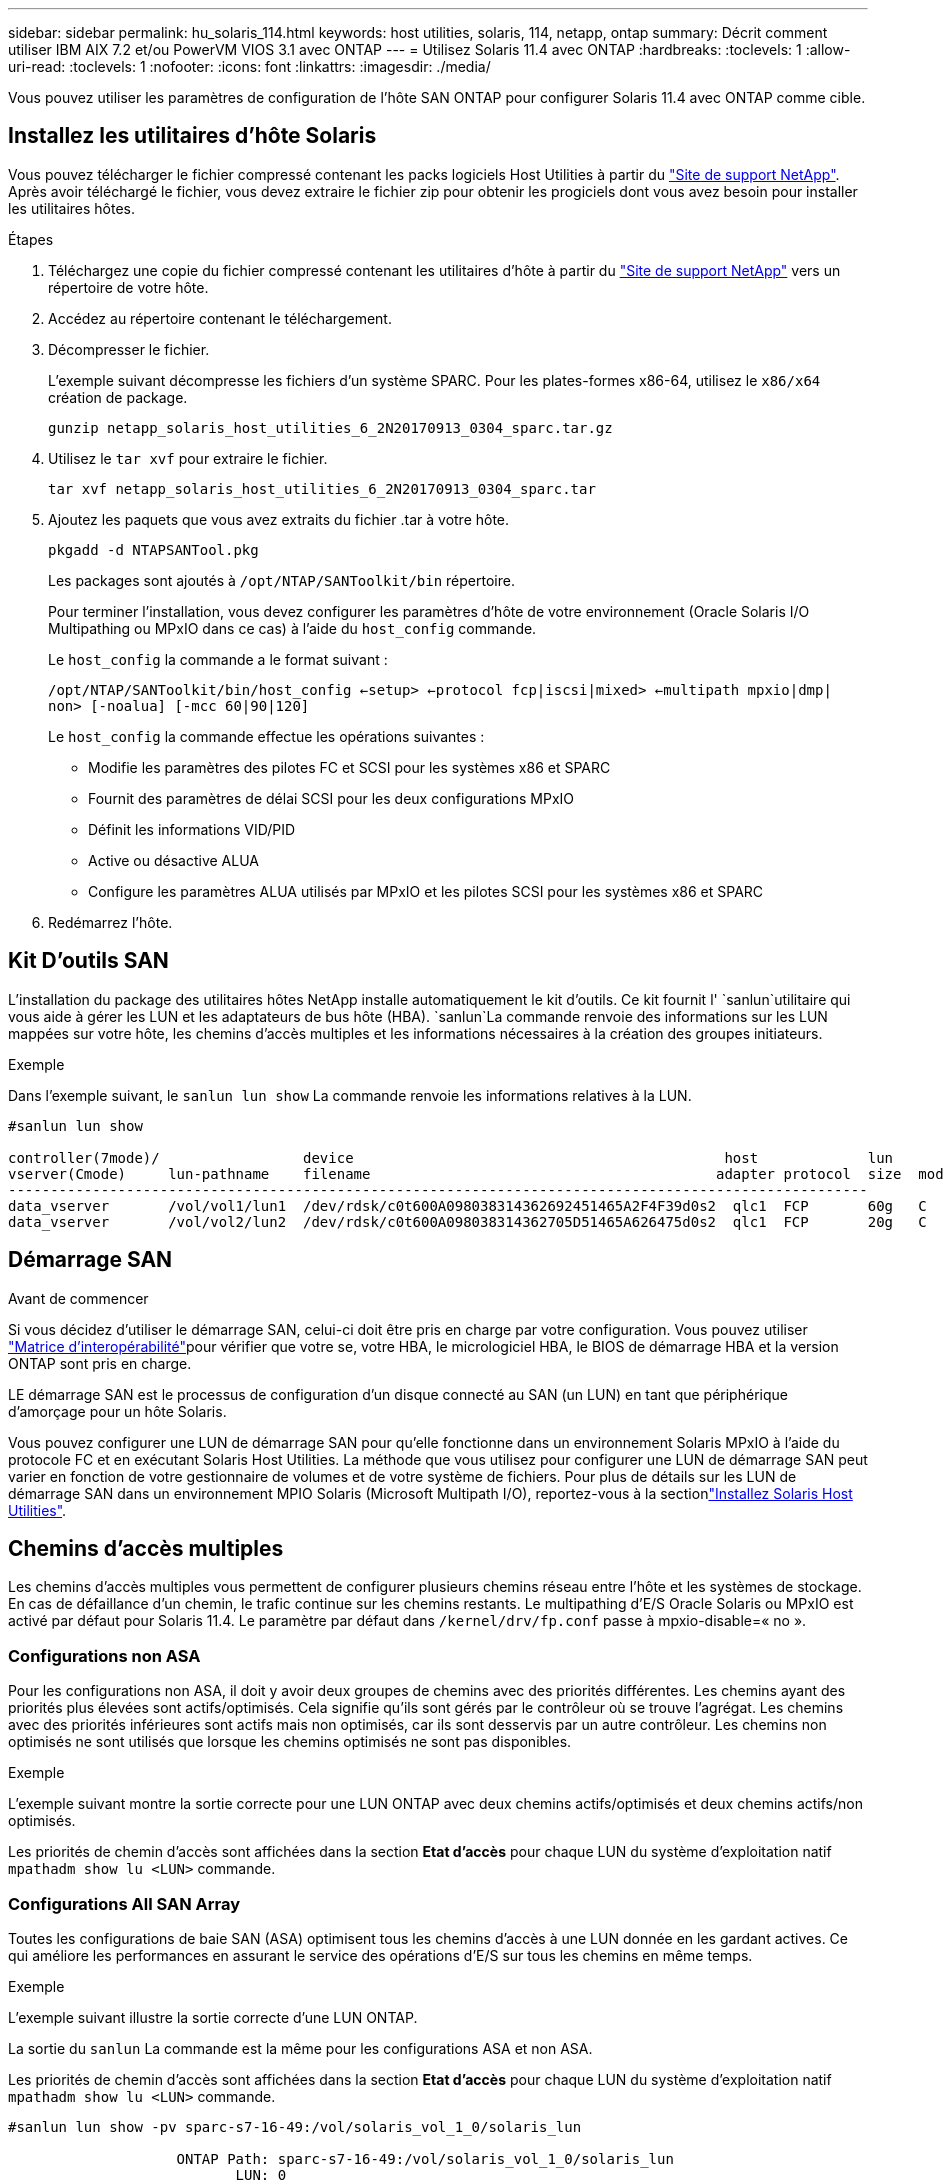 ---
sidebar: sidebar 
permalink: hu_solaris_114.html 
keywords: host utilities, solaris, 114, netapp, ontap 
summary: Décrit comment utiliser IBM AIX 7.2 et/ou PowerVM VIOS 3.1 avec ONTAP 
---
= Utilisez Solaris 11.4 avec ONTAP
:hardbreaks:
:toclevels: 1
:allow-uri-read: 
:toclevels: 1
:nofooter: 
:icons: font
:linkattrs: 
:imagesdir: ./media/


[role="lead"]
Vous pouvez utiliser les paramètres de configuration de l'hôte SAN ONTAP pour configurer Solaris 11.4 avec ONTAP comme cible.



== Installez les utilitaires d'hôte Solaris

Vous pouvez télécharger le fichier compressé contenant les packs logiciels Host Utilities à partir du https://mysupport.netapp.com/site/products/all/details/hostutilities/downloads-tab/download/61343/6.2/downloads["Site de support NetApp"^]. Après avoir téléchargé le fichier, vous devez extraire le fichier zip pour obtenir les progiciels dont vous avez besoin pour installer les utilitaires hôtes.

.Étapes
. Téléchargez une copie du fichier compressé contenant les utilitaires d'hôte à partir du https://mysupport.netapp.com/site/products/all/details/hostutilities/downloads-tab/download/61343/6.2/downloads["Site de support NetApp"^] vers un répertoire de votre hôte.
. Accédez au répertoire contenant le téléchargement.
. Décompresser le fichier.
+
L'exemple suivant décompresse les fichiers d'un système SPARC. Pour les plates-formes x86-64, utilisez le `x86/x64` création de package.

+
`gunzip netapp_solaris_host_utilities_6_2N20170913_0304_sparc.tar.gz`

. Utilisez le `tar xvf` pour extraire le fichier.
+
`tar xvf netapp_solaris_host_utilities_6_2N20170913_0304_sparc.tar`

. Ajoutez les paquets que vous avez extraits du fichier .tar à votre hôte.
+
`pkgadd -d NTAPSANTool.pkg`

+
Les packages sont ajoutés à `/opt/NTAP/SANToolkit/bin` répertoire.

+
Pour terminer l'installation, vous devez configurer les paramètres d'hôte de votre environnement (Oracle Solaris I/O Multipathing ou MPxIO dans ce cas) à l'aide du `host_config` commande.

+
Le `host_config` la commande a le format suivant :

+
`/opt/NTAP/SANToolkit/bin/host_config <-setup> <-protocol fcp|iscsi|mixed> <-multipath mpxio|dmp| non> [-noalua] [-mcc 60|90|120]`

+
Le `host_config` la commande effectue les opérations suivantes :

+
** Modifie les paramètres des pilotes FC et SCSI pour les systèmes x86 et SPARC
** Fournit des paramètres de délai SCSI pour les deux configurations MPxIO
** Définit les informations VID/PID
** Active ou désactive ALUA
** Configure les paramètres ALUA utilisés par MPxIO et les pilotes SCSI pour les systèmes x86 et SPARC


. Redémarrez l'hôte.




== Kit D'outils SAN

L'installation du package des utilitaires hôtes NetApp installe automatiquement le kit d'outils. Ce kit fournit l' `sanlun`utilitaire qui vous aide à gérer les LUN et les adaptateurs de bus hôte (HBA).  `sanlun`La commande renvoie des informations sur les LUN mappées sur votre hôte, les chemins d'accès multiples et les informations nécessaires à la création des groupes initiateurs.

.Exemple
Dans l'exemple suivant, le `sanlun lun show` La commande renvoie les informations relatives à la LUN.

[listing]
----
#sanlun lun show

controller(7mode)/                 device                                            host             lun
vserver(Cmode)     lun-pathname    filename                                         adapter protocol  size  mode
------------------------------------------------------------------------------------------------------
data_vserver       /vol/vol1/lun1  /dev/rdsk/c0t600A098038314362692451465A2F4F39d0s2  qlc1  FCP       60g   C
data_vserver       /vol/vol2/lun2  /dev/rdsk/c0t600A098038314362705D51465A626475d0s2  qlc1  FCP       20g   C
----


== Démarrage SAN

.Avant de commencer
Si vous décidez d'utiliser le démarrage SAN, celui-ci doit être pris en charge par votre configuration. Vous pouvez utiliser link:https://imt.netapp.com/matrix/#welcome["Matrice d'interopérabilité"^]pour vérifier que votre se, votre HBA, le micrologiciel HBA, le BIOS de démarrage HBA et la version ONTAP sont pris en charge.

LE démarrage SAN est le processus de configuration d'un disque connecté au SAN (un LUN) en tant que périphérique d'amorçage pour un hôte Solaris.

Vous pouvez configurer une LUN de démarrage SAN pour qu'elle fonctionne dans un environnement Solaris MPxIO à l'aide du protocole FC et en exécutant Solaris Host Utilities. La méthode que vous utilisez pour configurer une LUN de démarrage SAN peut varier en fonction de votre gestionnaire de volumes et de votre système de fichiers. Pour plus de détails sur les LUN de démarrage SAN dans un environnement MPIO Solaris (Microsoft Multipath I/O), reportez-vous à la sectionlink:hu_solaris_62.html["Installez Solaris Host Utilities"].



== Chemins d'accès multiples

Les chemins d'accès multiples vous permettent de configurer plusieurs chemins réseau entre l'hôte et les systèmes de stockage. En cas de défaillance d'un chemin, le trafic continue sur les chemins restants. Le multipathing d'E/S Oracle Solaris ou MPxIO est activé par défaut pour Solaris 11.4. Le paramètre par défaut dans `/kernel/drv/fp.conf` passe à mpxio-disable=« no ».



=== Configurations non ASA

Pour les configurations non ASA, il doit y avoir deux groupes de chemins avec des priorités différentes. Les chemins ayant des priorités plus élevées sont actifs/optimisés. Cela signifie qu'ils sont gérés par le contrôleur où se trouve l'agrégat. Les chemins avec des priorités inférieures sont actifs mais non optimisés, car ils sont desservis par un autre contrôleur. Les chemins non optimisés ne sont utilisés que lorsque les chemins optimisés ne sont pas disponibles.

.Exemple
L'exemple suivant montre la sortie correcte pour une LUN ONTAP avec deux chemins actifs/optimisés et deux chemins actifs/non optimisés.

Les priorités de chemin d'accès sont affichées dans la section *Etat d'accès* pour chaque LUN du système d'exploitation natif `mpathadm show lu <LUN>` commande.



=== Configurations All SAN Array

Toutes les configurations de baie SAN (ASA) optimisent tous les chemins d'accès à une LUN donnée en les gardant actives. Ce qui améliore les performances en assurant le service des opérations d'E/S sur tous les chemins en même temps.

.Exemple
L'exemple suivant illustre la sortie correcte d'une LUN ONTAP.

La sortie du `sanlun` La commande est la même pour les configurations ASA et non ASA.

Les priorités de chemin d'accès sont affichées dans la section *Etat d'accès* pour chaque LUN du système d'exploitation natif `mpathadm show lu <LUN>` commande.

[listing]
----
#sanlun lun show -pv sparc-s7-16-49:/vol/solaris_vol_1_0/solaris_lun

                    ONTAP Path: sparc-s7-16-49:/vol/solaris_vol_1_0/solaris_lun
                           LUN: 0
                      LUN Size: 30g
                   Host Device: /dev/rdsk/c0t600A098038314362692451465A2F4F39d0s2
                          Mode: C
            Multipath Provider: Sun Microsystems
              Multipath Policy: Native
----

NOTE: Toutes les configurations de baies SAN (ASA) sont prises en charge à partir de ONTAP 9.8 pour les hôtes Solaris.



== Paramètres recommandés

NetApp recommande d'utiliser les paramètres suivants pour Solaris 11.4 SPARC et x86_64 avec des LUN ONTAP. Ces valeurs de paramètres sont définies par les utilitaires hôtes. Pour obtenir des paramètres système Solaris 11.4 supplémentaires, reportez-vous à l'ID Oracle DOC : 2595926.1.

[cols="2*"]
|===
| Paramètre | Valeur 


| accelerateur_max | 8 


| not_ready_retries | 300 


| nombre_de_tentatives_occupé | 30 


| réinit_tentatives | 30 


| accélérateur_min | 2 


| timeout_retries | 10 


| taille_bloc_physique | 4096 
|===
Toutes les versions du système d'exploitation Solaris (y compris Solaris 10.x et Solaris 11.x) prennent en charge Solaris HUK 6.2.

* Pour Solaris 11.4, la liaison du pilote FC est remplacée par `ssd` à `sd`. Les fichiers de configuration suivants sont partiellement mis à jour pendant le processus d'installation de HUK 6.2 :
+
** `/kernel/drv/sd.conf`
** `/etc/driver/drv/scsi_vhci.conf`


* Pour Solaris 11.3, la liaison du pilote FC utilise `ssd`. Les fichiers de configuration suivants sont partiellement mis à jour pendant le processus d'installation de HUK 6.2 :
+
** `/kernel/drv/ssd.conf`
** `/etc/driver/drv/scsi_vhci.conf`


* Pour Solaris 10.x, les fichiers de configuration suivants sont entièrement mis à jour au cours du processus d'installation de HUK 6.2 :
+
** `/kernel/drv/sd.conf`
** `/kernel/drv/ssd.conf`
** `/kernel/drv/scsi_vhci.conf`




Pour résoudre tout problème de configuration, consultez l'article de la base de connaissances link:https://kb.netapp.com/onprem/ontap/da/SAN/What_are_the_Solaris_Host_recommendations_for_Supporting_HUK_6.2["Quelles sont les recommandations d'hôte Solaris pour la prise en charge de HUK 6.2"^].

NetApp recommande les éléments suivants pour une E/S de 4 Ko alignée avec zpools utilisant des LUN NetApp :

* Vérifiez que vous exécutez un système d'exploitation Solaris suffisamment récent pour vous assurer que toutes les fonctionnalités Solaris prenant en charge l'alignement de la taille d'E/S de 4 Ko sont disponibles.
* Vérifiez que la mise à jour 11 de Solaris 10 est installée avec les derniers correctifs du noyau et que Solaris 11.4 est équipé de la dernière mise à jour du référentiel de support (SRU).
* L'unité logique NetApp doit avoir `lun/host-type` comme `Solaris` Quelle que soit la taille de LUN.




=== Paramètres recommandés pour MetroCluster

Par défaut, le système d'exploitation Solaris ne pourra pas exécuter les opérations d'E/S après *20s* si tous les chemins vers une LUN sont perdus. Ceci est contrôlé par le `fcp_offline_delay` paramètre. Valeur par défaut pour `fcp_offline_delay` Est parfaitement adapté aux clusters ONTAP standard. Cependant, dans les configurations MetroCluster, la valeur de `fcp_offline_delay` Doit être porté à *120* pour garantir que les E/S ne s'effacent pas prématurément pendant les opérations, y compris les basculements non planifiés. Pour plus d'informations et pour connaître les modifications recommandées des paramètres par défaut, reportez-vous à l'article de la base de connaissances https://kb.netapp.com/onprem/ontap/metrocluster/Solaris_host_support_considerations_in_a_MetroCluster_configuration["Considérations relatives à la prise en charge des hôtes Solaris dans une configuration MetroCluster"^].



== Virtualisation Oracle Solaris

* Les options de virtualisation Solaris comprennent les domaines logiques Solaris (également appelés LDOM ou Oracle VM Server pour SPARC), les domaines dynamiques Solaris, les zones Solaris et les conteneurs Solaris. Ces technologies ont été redéfinies généralement sous le nom de « Oracle Virtual machines », bien qu'elles reposent sur des architectures différentes.
* Dans certains cas, plusieurs options peuvent être utilisées ensemble, telles qu'un conteneur Solaris, dans un domaine logique Solaris spécifique.
* NetApp prend généralement en charge l'utilisation de ces technologies de virtualisation lorsque la configuration globale est prise en charge par Oracle et que toute partition ayant un accès direct aux LUN est répertoriée sur le link:https://imt.netapp.com/matrix/#welcome["Matrice d'interopérabilité"^] dans une configuration prise en charge. Cela inclut les conteneurs racine, les domaines d'E/S LDOM et LDOM utilisant NPIV pour accéder aux LUN.
* Les partitions ou les machines virtuelles qui utilisent uniquement des ressources de stockage virtualisées, telles qu'un `vdsk`, n'ont pas besoin de qualifications spécifiques, car elles ne disposent pas d'un accès direct aux LUN NetApp. Seule la partition ou la machine virtuelle ayant un accès direct à la LUN sous-jacente, telle qu'un domaine d'E/S LDOM, doit être trouvée dans le link:https://imt.netapp.com/matrix/#welcome["Matrice d'interopérabilité"^].




=== Paramètres recommandés pour la virtualisation

Lorsque des LUN sont utilisées comme unités de disque virtuel dans un LDOM, la source de l'LUN est masquée par la virtualisation et LDOM ne détecte pas correctement les tailles de bloc. Pour éviter ce problème, le système d'exploitation LDOM doit être corrigé pour _Oracle Bug 15824910_ et un `vdc.conf` le fichier doit être créé pour définir la taille de bloc du disque virtuel sur `4096`. Pour plus d'informations, consultez Oracle DOC : 2157669.1.

Pour vérifier le correctif, procédez comme suit :

.Étapes
. Créez un zpool.
. Courez `zdb -C` par rapport au zpool et vérifier que la valeur de *shift* est de `12`.
+
Si la valeur de *Shift* n'est pas de `12`, vérifiez que le correctif correct a été installé et vérifiez à nouveau le contenu de `vdc.conf`.

+
Ne pas continuer tant que *Shift* n'indique pas une valeur de `12`.




NOTE: Des correctifs sont disponibles pour Oracle bug 15824910 sur différentes versions de Solaris. Contactez Oracle si vous avez besoin d'aide pour déterminer le meilleur correctif du noyau.



== Paramètres recommandés pour la synchronisation active SnapMirror

Pour vérifier que les applications client Solaris ne sont pas perturbatrices lorsqu'un basculement de site non planifié se produit dans un environnement de synchronisation active SnapMirror, vous devez configurer le paramètre suivant sur l'hôte Solaris 11.4. Ce paramètre remplace le module de basculement `f_tpgs` empêcher l'exécution du chemin du code qui détecte la contradiction.


NOTE: À partir de ONTAP 9.9.1, les configurations des paramètres de synchronisation active SnapMirror sont prises en charge par l'hôte Solaris 11.4.

Suivez les instructions pour configurer le paramètre de neutralisation :

.Étapes
. Créez le fichier de configuration `/etc/driver/drv/scsi_vhci.conf` Avec une entrée similaire à ce qui suit pour le type de stockage NetApp connecté à l'hôte :
+
[listing]
----
scsi-vhci-failover-override =
"NETAPP  LUN","f_tpgs"
----
. Utilisez le `devprop` et `mdb` commandes pour vérifier que le paramètre de substitution a bien été appliqué :
+
`root@host-A:~# devprop -v -n /scsi_vhci scsi-vhci-failover-override      scsi-vhci-failover-override=NETAPP  LUN + f_tpgs
root@host-A:~# echo "*scsi_vhci_dip::print -x struct dev_info devi_child | ::list struct dev_info devi_sibling| ::print struct dev_info devi_mdi_client| ::print mdi_client_t ct_vprivate| ::print struct scsi_vhci_lun svl_lun_wwn svl_fops_name"| mdb -k`

+
[listing]
----
svl_lun_wwn = 0xa002a1c8960 "600a098038313477543f524539787938"
svl_fops_name = 0xa00298d69e0 "conf f_tpgs"
----



NOTE: Après `scsi-vhci-failover-override` a été appliqué, `conf` est ajouté à `svl_fops_name`. Pour plus d'informations et pour connaître les modifications recommandées des paramètres par défaut, reportez-vous à l'article de la base de connaissances NetApp https://kb.netapp.com/Advice_and_Troubleshooting/Data_Protection_and_Security/SnapMirror/Solaris_Host_support_recommended_settings_in_SnapMirror_Business_Continuity_(SM-BC)_configuration["Prise en charge de l'hôte Solaris Paramètres recommandés dans la configuration de synchronisation active SnapMirror"^].



== Problèmes connus

La version Solaris 11.4 avec ONTAP présente les problèmes connus suivants :

[cols="4*"]
|===
| ID de bug NetApp | Titre | Description | ID Oracle 


| link:https://mysupport.netapp.com/site/bugs-online/product/HOSTUTILITIES/1362435["1362435"^] | Modifications de liaison des pilotes FC HUK 6.2 et Solaris_11.4 | Reportez-vous aux recommandations Solaris 11.4 et HUK. La liaison du pilote FC est modifiée de `ssd (4D)` à `sd (4D)`. Déplacer la configuration existante depuis `ssd.conf` à `sd.conf` Comme mentionné dans Oracle DOC: 2595926.1). Le comportement varie entre les systèmes Solaris 11.4 nouvellement installés et les systèmes mis à niveau à partir de Solaris 11.3 ou de versions antérieures. | (ID doc. 2595926.1) 


| link:https://mysupport.netapp.com/site/bugs-online/product/HOSTUTILITIES/1366780["1366780"^] | Problème de LIF Solaris détecté lors du basculement du stockage (SFO) lors du rétablissement avec l'adaptateur de bus hôte (HBA) Emulex 32 Gbit/s sur x86 Arch | Problème de LIF Solaris remarqué avec la version 12.6.x et ultérieure du micrologiciel Emulex sur la plate-forme x86_64. | SR 3-24746803021 


| link:https://mysupport.netapp.com/site/bugs-online/product/HOSTUTILITIES/1368957["1368957"^] | Solaris 11.x `cfgadm -c configure` Ce qui entraîne une erreur d'E/S avec la configuration Emulex de bout en bout | Exécution `cfgadm -c configure` Sur une configuration Emulex de bout en bout, une erreur d'E/S. Ceci est fixé dans ONTAP 9.5P17, 9.6P14, 9.7P13 et 9.8P2 | Sans objet 


| link:https://mysupport.netapp.com/site/bugs-online/product/HOSTUTILITIES/1345622["1345622"^] | Rapports de chemin anormaux sur les hôtes Solaris avec ASA/ports utilisant des commandes OS natives | Des problèmes intermittents de rapport de chemin sont constatés sur Solaris 11.4 avec baie SAN (ASA). | Sans objet 
|===